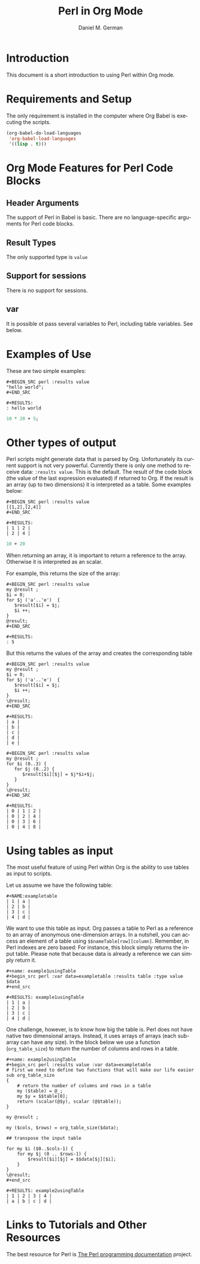 # Created 2021-06-15 Tue 18:20
#+OPTIONS: H:3 num:nil toc:2 \n:nil ::t |:t ^:{} -:t f:t *:t tex:t d:(HIDE) tags:not-in-toc
#+TITLE: Perl in Org Mode
#+AUTHOR: Daniel M. German
#+startup: align fold nodlcheck hidestars oddeven lognotestate hideblocks
#+seq_todo: TODO(t) INPROGRESS(i) WAITING(w@) | DONE(d) CANCELED(c@)
#+tags: Write(w) Update(u) Fix(f) Check(c) noexport(n)
#+language: en
#+html_link_up: index.html
#+html_link_home: https://orgmode.org/worg/
#+exclude_tags: noexport

* Introduction

This document is a short introduction to using Perl within Org mode.

* Requirements and Setup

The only requirement is installed in the computer where Org Babel is
executing the scripts.


#+begin_src emacs-lisp :exports code
(org-babel-do-load-languages
 'org-babel-load-languages
 '((lisp . t)))
#+end_src

* Org Mode Features for Perl Code Blocks
** Header Arguments

The support of Perl in Babel is basic. There are no language-specific
arguments for Perl code blocks.

** Result Types

The only supported type is ~value~

** Support for sessions

There is no support for sessions.

** var

It is possible ot pass several variables to Perl, including table
variables. See below.

* Examples of Use

These are two simple examples:

#+begin_example
,#+BEGIN_SRC perl :results value
"hello world";
,#+END_SRC

,#+RESULTS:
: hello world
#+end_example

#+begin_src perl
10 * 20 + 5;
#+end_src

#+results: 
: 205

#+end_example

#+results: countingTo10

* Other types of output

Perl scripts might generate data that is parsed by Org. Unfortunately
its current support is not very powerful. Currently there is only one
method to receive data: ~:results value~. This is the default.  The
result of the code block (the value of the last expression evaluated)
if returned to Org. If the result is an array (up to two dimensions)
it is interpreted as a table. Some examples below:


#+begin_example
,#+BEGIN_SRC perl :results value
[[1,2],[2,4]]
,#+END_SRC

,#+RESULTS:
| 1 | 2 |
| 2 | 4 |
#+end_example

#+begin_src perl :results value
10 + 20
#+end_src

#+results: 
#+begin_example
30
#+end_example

When returning an array, it is important to return a reference to the array. Otherwise it is interpreted as an scalar.

For example, this returns the size of the array:

#+begin_example
,#+BEGIN_SRC perl :results value
my @result ;
$i = 0;
for $j ('a'..'e')  {
   $result[$i] = $j;
   $i ++;
}
@result;
,#+END_SRC

,#+RESULTS:
: 5
#+end_example
But this returns the values of the array and creates the corresponding table

#+begin_example
,#+BEGIN_SRC perl :results value
my @result ;
$i = 0;
for $j ('a'..'e')  {
   $result[$i] = $j;
   $i ++;
}
\@result;
,#+END_SRC

,#+RESULTS:
| a |
| b |
| c |
| d |
| e |
#+end_example

#+begin_example
,#+BEGIN_SRC perl :results value
my @result ;
for $i (0..3) {
   for $j (0..2) {
      $result[$i][$j] = $j*$i+$j;
   }
}
\@result;
,#+END_SRC

,#+RESULTS:
| 0 | 1 | 2 |
| 0 | 2 | 4 |
| 0 | 3 | 6 |
| 0 | 4 | 8 |
#+end_example

* Using tables as input

The most useful feature of using Perl within Org is the ability to use
tables as input to scripts.

Let us assume we have the following table:

#+begin_example
,#+NAME:exampletable
| 1 | a |
| 2 | b |
| 3 | c |
| 4 | d |
#+end_example

We want to use this table as input. Org passes a table to Perl as
a reference to an array of anonymous one-dimension arrays. In
a nutshell, you can access an element of a table using
~$$nameTable[row][column]~. Remember, in Perl indexes are zero based:
For instance, this block simply returns the input table. Please note
that because data is already a reference we can simply return it.

#+begin_example
,#+name: example1usingTable
,#+begin_src perl :var data=exampletable :results table :type value
$data
,#+end_src

,#+RESULTS: example1usingTable
| 1 | a |
| 2 | b |
| 3 | c |
| 4 | d |
#+end_example

One challenge, however, is to know how big the table is. Perl does not have
native two dimensional arrays. Instead, it uses arrays of arrays (each sub-array
can have any size). In the block below we use a function (~org_table_size~) to
return the number of columns and rows in a table.

#+begin_example
,#+name: example2usingTable
,#+begin_src perl :results value :var data=exampletable
# first we need to define two functions that will make our life easier
sub org_table_size
{
    # return the number of columns and rows in a table
    my ($table) = @_;
    my $y = $$table[0];
    return (scalar(@$y), scalar (@$table));
}

my @result ;

my ($cols, $rows) = org_table_size($data);

## transpose the input table

for my $i ($0..$cols-1) {
    for my $j (0 .. $rows-1) {
        $result[$i][$j] = $$data[$j][$i];
    }
}
\@result;
,#+end_src

,#+RESULTS: example2usingTable
| 1 | 2 | 3 | 4 |
| a | b | c | d |
#+end_example

* Links to Tutorials and Other Resources

The best resource for Perl is [[https://perldoc.perl.org][The Perl programming documentation]]
project.
